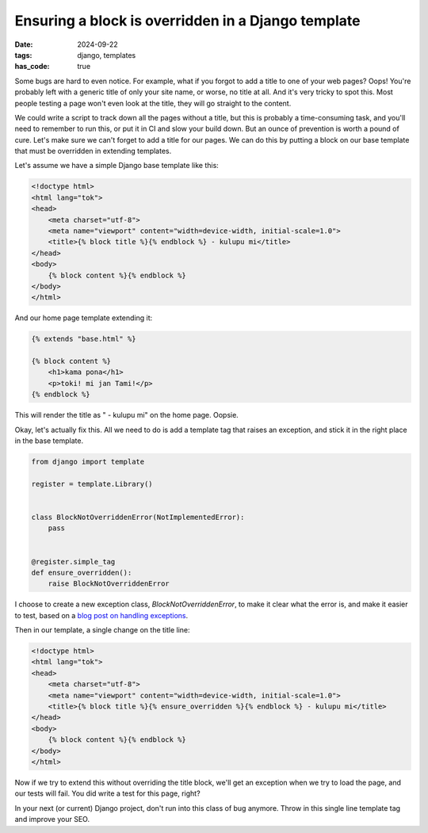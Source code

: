 Ensuring a block is overridden in a Django template
###################################################

:date: 2024-09-22
:tags: django, templates
:has_code: true

Some bugs are hard to even notice. For example, what if you forgot
to add a title to one of your web pages? Oops! You're probably left
with a generic title of only your site name, or worse, no title at all.
And it's very tricky to spot this. Most people testing a page won't even
look at the title, they will go straight to the content.

We could write a script to track down all the pages without a title, but
this is probably a time-consuming task, and you'll need to remember to run
this, or put it in CI and slow your build down. But an ounce of prevention
is worth a pound of cure. Let's make sure we can't forget to add a title
for our pages. We can do this by putting a block on our base template that
must be overridden in extending templates.

Let's assume we have a simple Django base template like this:

.. code-block:: html+django

    <!doctype html>
    <html lang="tok">
    <head>
        <meta charset="utf-8">
        <meta name="viewport" content="width=device-width, initial-scale=1.0">
        <title>{% block title %}{% endblock %} - kulupu mi</title>
    </head>
    <body>
        {% block content %}{% endblock %}
    </body>
    </html>


And our home page template extending it:

.. code-block:: html+django

    {% extends "base.html" %}

    {% block content %}
        <h1>kama pona</h1>
        <p>toki! mi jan Tami!</p>
    {% endblock %}

This will render the title as " - kulupu mi" on the home page. Oopsie.

Okay, let's actually fix this. All we need to do is add a template tag that
raises an exception, and stick it in the right place in the base template.

.. code-block:: python

    from django import template

    register = template.Library()


    class BlockNotOverriddenError(NotImplementedError):
        pass


    @register.simple_tag
    def ensure_overridden():
        raise BlockNotOverriddenError

I choose to create a new exception class, `BlockNotOverriddenError`, to make
it clear what the error is, and make it easier to test, based on a
`blog post on handling exceptions`_.

Then in our template, a single change on the title line:

.. code-block:: html+django

    <!doctype html>
    <html lang="tok">
    <head>
        <meta charset="utf-8">
        <meta name="viewport" content="width=device-width, initial-scale=1.0">
        <title>{% block title %}{% ensure_overridden %}{% endblock %} - kulupu mi</title>
    </head>
    <body>
        {% block content %}{% endblock %}
    </body>
    </html>

Now if we try to extend this without overriding the title block, we'll get
an exception when we try to load the page, and our tests will fail. You
did write a test for this page, right?

In your next (or current) Django project, don't run into this class of bug
anymore. Throw in this single line template tag and improve your SEO.

.. _blog post on handling exceptions: https://guicommits.com/handling-exceptions-in-python-like-a-pro/
